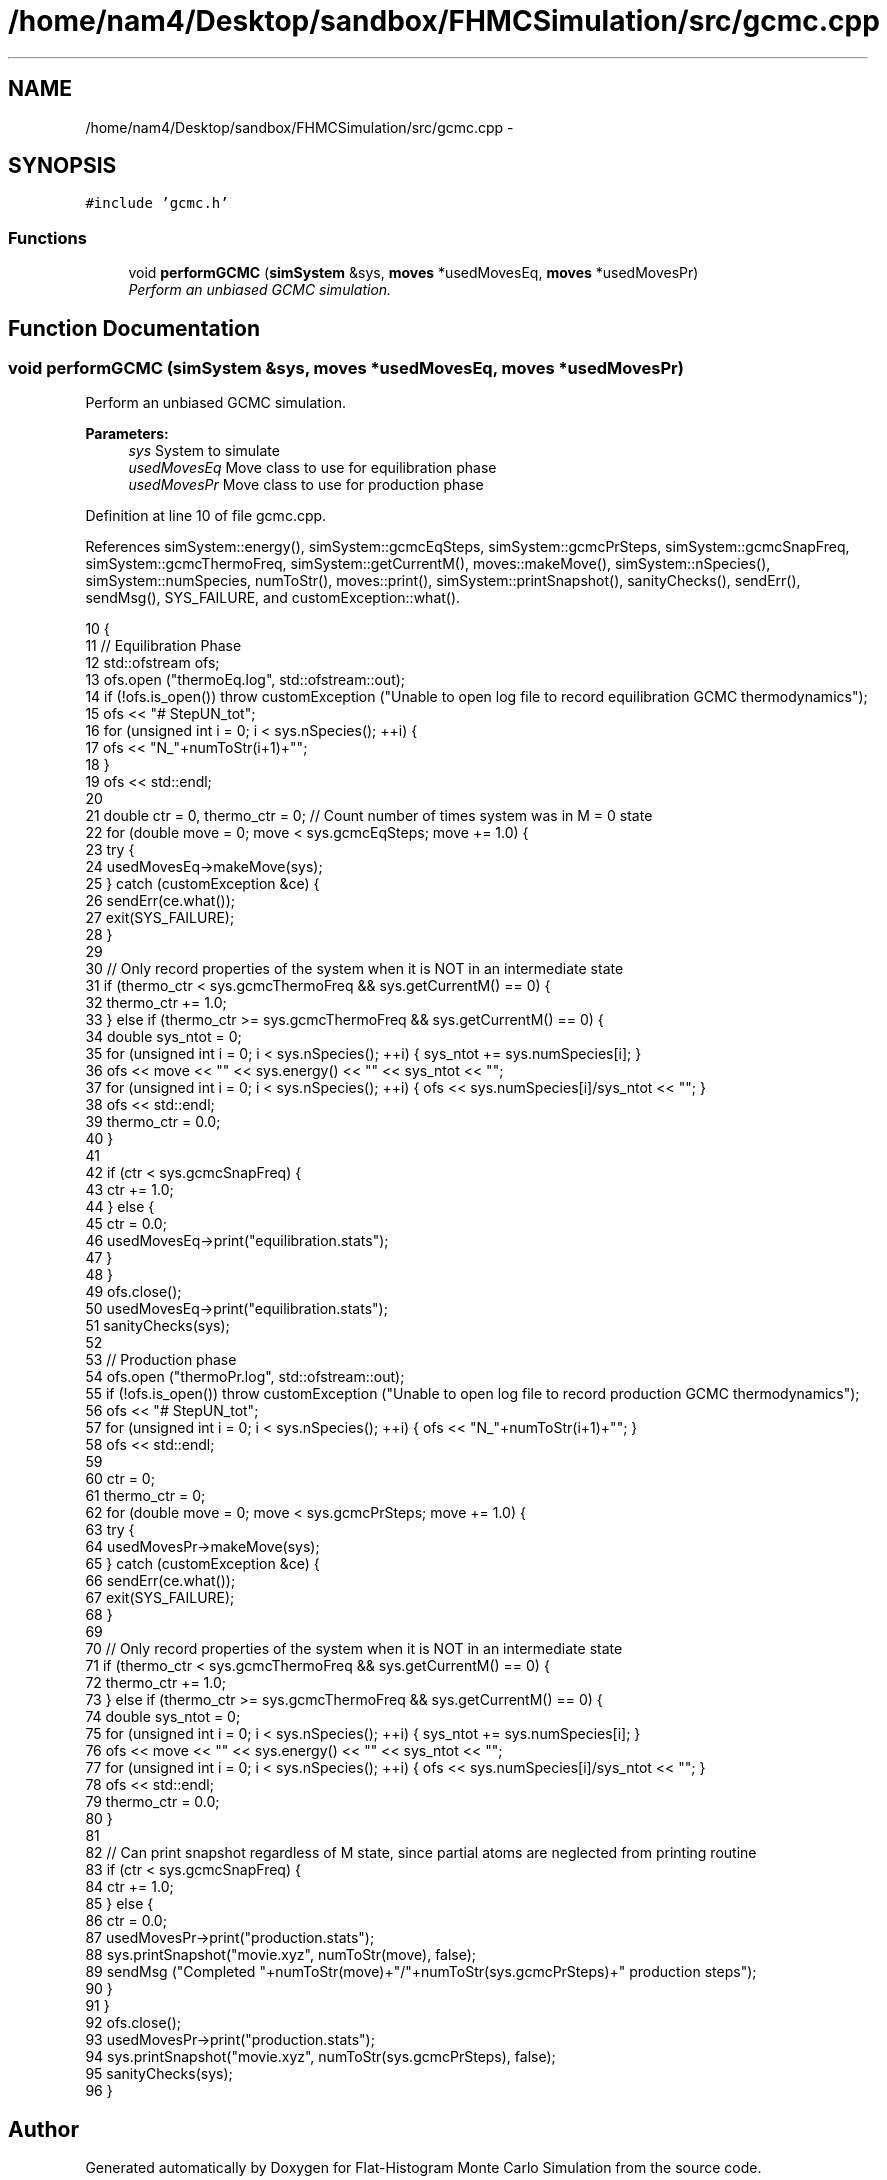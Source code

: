 .TH "/home/nam4/Desktop/sandbox/FHMCSimulation/src/gcmc.cpp" 3 "Wed Jan 4 2017" "Version v0.1.0" "Flat-Histogram Monte Carlo Simulation" \" -*- nroff -*-
.ad l
.nh
.SH NAME
/home/nam4/Desktop/sandbox/FHMCSimulation/src/gcmc.cpp \- 
.SH SYNOPSIS
.br
.PP
\fC#include 'gcmc\&.h'\fP
.br

.SS "Functions"

.in +1c
.ti -1c
.RI "void \fBperformGCMC\fP (\fBsimSystem\fP &sys, \fBmoves\fP *usedMovesEq, \fBmoves\fP *usedMovesPr)"
.br
.RI "\fIPerform an unbiased GCMC simulation\&. \fP"
.in -1c
.SH "Function Documentation"
.PP 
.SS "void performGCMC (\fBsimSystem\fP &sys, \fBmoves\fP *usedMovesEq, \fBmoves\fP *usedMovesPr)"

.PP
Perform an unbiased GCMC simulation\&. 
.PP
\fBParameters:\fP
.RS 4
\fIsys\fP System to simulate 
.br
\fIusedMovesEq\fP Move class to use for equilibration phase 
.br
\fIusedMovesPr\fP Move class to use for production phase 
.RE
.PP

.PP
Definition at line 10 of file gcmc\&.cpp\&.
.PP
References simSystem::energy(), simSystem::gcmcEqSteps, simSystem::gcmcPrSteps, simSystem::gcmcSnapFreq, simSystem::gcmcThermoFreq, simSystem::getCurrentM(), moves::makeMove(), simSystem::nSpecies(), simSystem::numSpecies, numToStr(), moves::print(), simSystem::printSnapshot(), sanityChecks(), sendErr(), sendMsg(), SYS_FAILURE, and customException::what()\&.
.PP
.nf
10                                                                           {
11     // Equilibration Phase
12     std::ofstream ofs;
13     ofs\&.open ("thermoEq\&.log", std::ofstream::out);
14     if (!ofs\&.is_open()) throw customException ("Unable to open log file to record equilibration GCMC thermodynamics");
15     ofs << "# Step\tU\tN_tot\t";
16     for (unsigned int i = 0; i < sys\&.nSpecies(); ++i) {
17         ofs << "N_"+numToStr(i+1)+"\t";
18     }
19     ofs << std::endl;
20 
21     double ctr = 0, thermo_ctr = 0; // Count number of times system was in M = 0 state
22     for (double move = 0; move < sys\&.gcmcEqSteps; move += 1\&.0) {
23         try {
24             usedMovesEq->makeMove(sys);
25         } catch (customException &ce) {
26             sendErr(ce\&.what());
27             exit(SYS_FAILURE);
28         }
29 
30         // Only record properties of the system when it is NOT in an intermediate state
31         if (thermo_ctr < sys\&.gcmcThermoFreq && sys\&.getCurrentM() == 0) {
32             thermo_ctr += 1\&.0;
33         } else if (thermo_ctr >= sys\&.gcmcThermoFreq && sys\&.getCurrentM() == 0) {
34             double sys_ntot = 0;
35             for (unsigned int i = 0; i < sys\&.nSpecies(); ++i) { sys_ntot += sys\&.numSpecies[i]; }
36             ofs << move << "\t" << sys\&.energy() << "\t" << sys_ntot << "\t";
37             for (unsigned int i = 0; i < sys\&.nSpecies(); ++i) { ofs << sys\&.numSpecies[i]/sys_ntot << "\t"; }
38             ofs << std::endl;
39             thermo_ctr = 0\&.0;
40         }
41 
42         if (ctr < sys\&.gcmcSnapFreq) {
43             ctr += 1\&.0;
44         } else {
45             ctr = 0\&.0;
46             usedMovesEq->print("equilibration\&.stats");
47         }
48     }
49     ofs\&.close();
50     usedMovesEq->print("equilibration\&.stats");
51     sanityChecks(sys);
52 
53     // Production phase
54     ofs\&.open ("thermoPr\&.log", std::ofstream::out);
55     if (!ofs\&.is_open()) throw customException ("Unable to open log file to record production GCMC thermodynamics");
56     ofs << "# Step\tU\tN_tot\t";
57     for (unsigned int i = 0; i < sys\&.nSpecies(); ++i) { ofs << "N_"+numToStr(i+1)+"\t"; }
58     ofs << std::endl;
59 
60     ctr = 0;
61     thermo_ctr = 0;
62     for (double move = 0; move < sys\&.gcmcPrSteps; move += 1\&.0) {
63         try {
64             usedMovesPr->makeMove(sys);
65         } catch (customException &ce) {
66             sendErr(ce\&.what());
67             exit(SYS_FAILURE);
68         }
69 
70         // Only record properties of the system when it is NOT in an intermediate state
71         if (thermo_ctr < sys\&.gcmcThermoFreq && sys\&.getCurrentM() == 0) {
72             thermo_ctr += 1\&.0;
73         } else if (thermo_ctr >= sys\&.gcmcThermoFreq && sys\&.getCurrentM() == 0) {
74             double sys_ntot = 0;
75             for (unsigned int i = 0; i < sys\&.nSpecies(); ++i) { sys_ntot += sys\&.numSpecies[i]; }
76             ofs << move << "\t" << sys\&.energy() << "\t" << sys_ntot << "\t";
77             for (unsigned int i = 0; i < sys\&.nSpecies(); ++i) { ofs << sys\&.numSpecies[i]/sys_ntot << "\t"; }
78             ofs << std::endl;
79             thermo_ctr = 0\&.0;
80         }
81 
82         // Can print snapshot regardless of M state, since partial atoms are neglected from printing routine
83         if (ctr < sys\&.gcmcSnapFreq) {
84             ctr += 1\&.0;
85         } else {
86             ctr = 0\&.0;
87             usedMovesPr->print("production\&.stats");
88             sys\&.printSnapshot("movie\&.xyz", numToStr(move), false);
89             sendMsg ("Completed "+numToStr(move)+"/"+numToStr(sys\&.gcmcPrSteps)+" production steps");
90         }
91     }
92     ofs\&.close();
93     usedMovesPr->print("production\&.stats");
94     sys\&.printSnapshot("movie\&.xyz", numToStr(sys\&.gcmcPrSteps), false);
95     sanityChecks(sys);
96 }
.fi
.SH "Author"
.PP 
Generated automatically by Doxygen for Flat-Histogram Monte Carlo Simulation from the source code\&.
